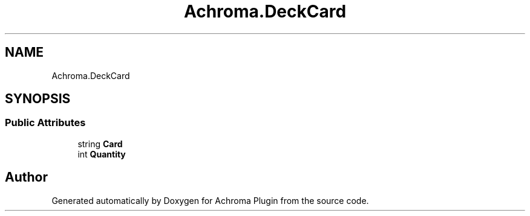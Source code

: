 .TH "Achroma.DeckCard" 3 "Achroma Plugin" \" -*- nroff -*-
.ad l
.nh
.SH NAME
Achroma.DeckCard
.SH SYNOPSIS
.br
.PP
.SS "Public Attributes"

.in +1c
.ti -1c
.RI "string \fBCard\fP"
.br
.ti -1c
.RI "int \fBQuantity\fP"
.br
.in -1c

.SH "Author"
.PP 
Generated automatically by Doxygen for Achroma Plugin from the source code\&.

